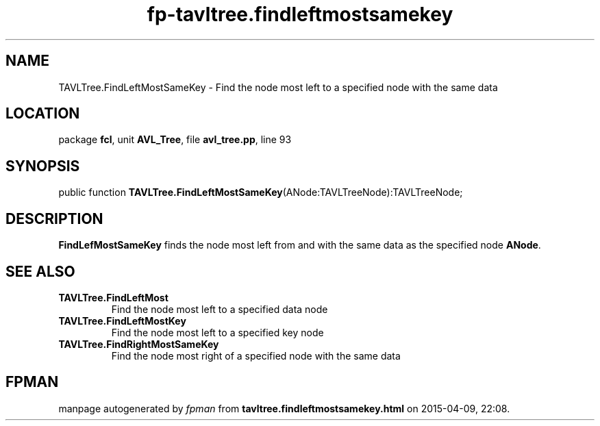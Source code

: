 .\" file autogenerated by fpman
.TH "fp-tavltree.findleftmostsamekey" 3 "2014-03-14" "fpman" "Free Pascal Programmer's Manual"
.SH NAME
TAVLTree.FindLeftMostSameKey - Find the node most left to a specified node with the same data
.SH LOCATION
package \fBfcl\fR, unit \fBAVL_Tree\fR, file \fBavl_tree.pp\fR, line 93
.SH SYNOPSIS
public function \fBTAVLTree.FindLeftMostSameKey\fR(ANode:TAVLTreeNode):TAVLTreeNode;
.SH DESCRIPTION
\fBFindLefMostSameKey\fR finds the node most left from and with the same data as the specified node \fBANode\fR.


.SH SEE ALSO
.TP
.B TAVLTree.FindLeftMost
Find the node most left to a specified data node
.TP
.B TAVLTree.FindLeftMostKey
Find the node most left to a specified key node
.TP
.B TAVLTree.FindRightMostSameKey
Find the node most right of a specified node with the same data

.SH FPMAN
manpage autogenerated by \fIfpman\fR from \fBtavltree.findleftmostsamekey.html\fR on 2015-04-09, 22:08.

